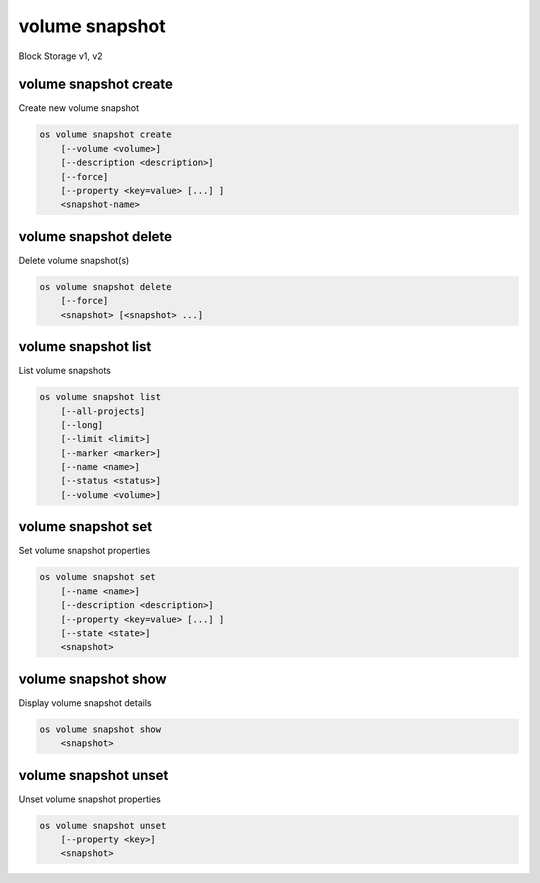 ===============
volume snapshot
===============

Block Storage v1, v2

volume snapshot create
----------------------

Create new volume snapshot

.. program:: volume snapshot create
.. code:: bash

    os volume snapshot create
        [--volume <volume>]
        [--description <description>]
        [--force]
        [--property <key=value> [...] ]
        <snapshot-name>

.. option:: --volume <volume>

    Volume to snapshot (name or ID) (default is <snapshot-name>)

.. option:: --description <description>

    Description of the snapshot

.. option:: --force

    Create a snapshot attached to an instance. Default is False

.. option:: --property <key=value>

    Set a property to this snapshot (repeat option to set multiple properties)

    *Volume version 2 only*

.. _volume_snapshot_create-snapshot-name:
.. describe:: <snapshot-name>

    Name of the new snapshot (default to None)

volume snapshot delete
----------------------

Delete volume snapshot(s)

.. program:: volume snapshot delete
.. code:: bash

    os volume snapshot delete
        [--force]
        <snapshot> [<snapshot> ...]

.. option:: --force

    Attempt forced removal of snapshot(s), regardless of state (defaults to False)

.. _volume_snapshot_delete-snapshot:
.. describe:: <snapshot>

    Snapshot(s) to delete (name or ID)

volume snapshot list
--------------------

List volume snapshots

.. program:: volume snapshot list
.. code:: bash

    os volume snapshot list
        [--all-projects]
        [--long]
        [--limit <limit>]
        [--marker <marker>]
        [--name <name>]
        [--status <status>]
        [--volume <volume>]

.. option:: --all-projects

    Include all projects (admin only)

.. option:: --long

    List additional fields in output

.. option:: --status <status>

    Filters results by a status.
    ('available', 'error', 'creating', 'deleting' or 'error-deleting')

.. option:: --name <name>

    Filters results by a name.

.. option:: --volume <volume>

    Filters results by a volume (name or ID).

.. option:: --limit <limit>

    Maximum number of snapshots to display

    *Volume version 2 only*

.. option:: --marker <marker>

    The last snapshot ID of the previous page

    *Volume version 2 only*

volume snapshot set
-------------------

Set volume snapshot properties

.. program:: volume snapshot set
.. code:: bash

    os volume snapshot set
        [--name <name>]
        [--description <description>]
        [--property <key=value> [...] ]
        [--state <state>]
        <snapshot>

.. option:: --name <name>

    New snapshot name

.. option:: --description <description>

    New snapshot description

.. option:: --property <key=value>

    Property to add or modify for this snapshot (repeat option to set multiple properties)

.. option:: --state <state>

    New snapshot state.
    ("available", "error", "creating", "deleting", or "error_deleting") (admin only)
    (This option simply changes the state of the snapshot in the database with
    no regard to actual status, exercise caution when using)

    *Volume version 2 only*

.. _volume_snapshot_set-snapshot:
.. describe:: <snapshot>

    Snapshot to modify (name or ID)

volume snapshot show
--------------------

Display volume snapshot details

.. program:: volume snapshot show
.. code:: bash

    os volume snapshot show
        <snapshot>

.. _volume_snapshot_show-snapshot:
.. describe:: <snapshot>

    Snapshot to display (name or ID)

volume snapshot unset
---------------------

Unset volume snapshot properties

.. program:: volume snapshot unset
.. code:: bash

    os volume snapshot unset
        [--property <key>]
        <snapshot>

.. option:: --property <key>

    Property to remove from snapshot (repeat option to remove multiple properties)

.. _volume_snapshot_unset-snapshot:
.. describe:: <snapshot>

    Snapshot to modify (name or ID)
